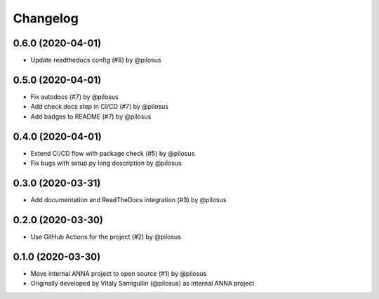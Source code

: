 Changelog
---------

0.6.0 (2020-04-01)
..................
* Update readthedocs config (#8) by @pilosus

0.5.0 (2020-04-01)
..................
* Fix autodocs (#7) by @pilosus
* Add check docs step in CI/CD (#7) by @pilosus
* Add badges to README (#7) by @pilosus

0.4.0 (2020-04-01)
..................
* Extend CI/CD flow with package check (#5) by @pilosus
* Fix bugs with setup.py long description by @pilosus

0.3.0 (2020-03-31)
..................
* Add documentation and ReadTheDocs integration (#3) by @pilosus

0.2.0 (2020-03-30)
..................
* Use GitHub Actions for the project (#2) by @pilosus

0.1.0 (2020-03-30)
..................
* Move internal ANNA project to open source (#1) by @pilosus
* Originally developed by Vitaly Samigullin (@pilosus) as internal ANNA project
